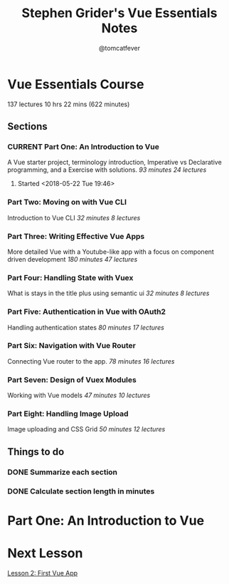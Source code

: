 #+TITLE: Stephen Grider's Vue Essentials Notes
#+AUTHOR: @tomcatfever
#+CATEGORY: Courses 
#+STARTUP: content
#+STARTUP: indent 
#+SEQ_TODO: TODO CURRENT SOMEDAY | DONE CANCEL
* Vue Essentials Course
137 lectures 10 hrs 22 mins (622 minutes)
** Sections
*** CURRENT Part One: An Introduction to Vue
A Vue starter project, terminology introduction, Imperative vs Declarative programming, and a Exercise with solutions.
/93 minutes 24 lectures/
**** Started <2018-05-22 Tue 19:46>  
*** Part Two: Moving on with Vue CLI
Introduction to Vue CLI
/32 minutes 8 lectures/
*** Part Three: Writing Effective Vue Apps
More detailed Vue with a Youtube-like app with a focus on component driven development
/180 minutes 47 lectures/
*** Part Four: Handling State with Vuex
What is stays in the title plus using semantic ui
/32 minutes 8 lectures/
*** Part Five: Authentication in Vue with OAuth2
Handling authentication states
/80 minutes 17 lectures/
*** Part Six: Navigation with Vue Router
Connecting Vue router to the app.
/78 minutes 16 lectures/
*** Part Seven: Design of Vuex Modules
Working with Vue models
/47 minutes 10 lectures/
*** Part Eight: Handling Image Upload
Image uploading and CSS Grid
/50 minutes 12 lectures/
** Things to do
*** DONE Summarize each section
CLOSED: [2018-05-22 Tue 19:46]
*** DONE Calculate section length in minutes
CLOSED: [2018-05-22 Tue 19:46]
* Part One: An Introduction to Vue
* Next Lesson
[[https://www.udemy.com/vue-js-course/learn/v4/t/lecture/10219458?start=0][Lesson 2: First Vue App]]

